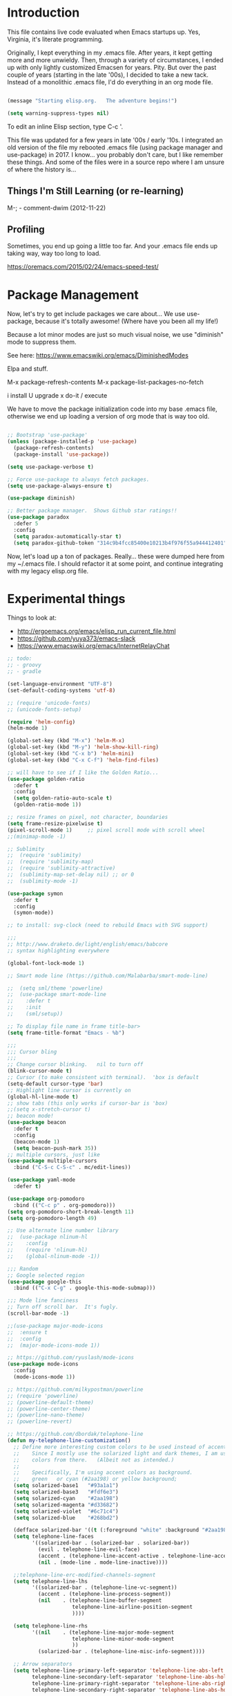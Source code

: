 * Introduction

This file contains live code evaluated when Emacs startups up.  Yes,
Virginia, it's literate programming.

Originally, I kept everything in my .emacs file.  After years, it kept
getting more and more unwieldy.  Then, through a variety of
circumstances, I ended up with only lightly customized Emacsen for
years.  Pity.  But over the past couple of years (starting in the late
'00s), I decided to take a new tack.  Instead of a monolithic .emacs
file, I'd do everything in an org mode file.

#+BEGIN_SRC emacs-lisp
  
  (message "Starting elisp.org.   The adventure begins!")

  (setq warning-suppress-types nil)
  
#+END_SRC

To edit an inline Elisp section, type C-c '.

This file was updated for a few years in late '00s / early '10s.  I
integrated an old version of the file my rebooted .emacs file (using
package manager and use-package) in 2017.  I know... you probably
don't care, but I like remember these things.  And some of the files
were in a source repo where I am unsure of where the history is...

** Things I'm Still Learning (or re-learning)

M-;   - comment-dwim (2012-11-22)

** Profiling

Sometimes, you end up going a little too far.  And your .emacs file ends up taking way, way too long to load.

https://oremacs.com/2015/02/24/emacs-speed-test/

* Package Management

Now, let's try to get include packages we care about...  We use
use-package, because it's totally awesome!  (Where have you been all
my life!)

Because a lot minor modes are just so much visual noise, we use
"diminish" mode to suppress them.

See here: https://www.emacswiki.org/emacs/DiminishedModes

Elpa and stuff.

M-x package-refresh-contents
M-x package-list-packages-no-fetch

  i   install
  U   upgrade
  x   do-it / execute

We have to move the package initialization code into my base .emacs
file, otherwise we end up loading a version of org mode that is way
too old.

#+BEGIN_SRC emacs-lisp

;; Bootstrap 'use-package'
(unless (package-installed-p 'use-package)
  (package-refresh-contents)
  (package-install 'use-package))

(setq use-package-verbose t)

;; Force use-package to always fetch packages.
(setq use-package-always-ensure t)
  
(use-package diminish)

;; Better package manager.  Shows Github star ratings!!
(use-package paradox
  :defer 5
  :config
  (setq paradox-automatically-star t)
  (setq paradox-github-token "314c9b4fcc85400e10213b4f976f55a944412401"))

#+END_SRC

Now, let's load up a ton of packages.  Really... these were dumped
here from my ~/.emacs file.  I should refactor it at some point, and
continue integrating with my legacy elisp.org file.

* Experimental things
:LOGBOOK:
CLOCK: [2020-02-14 Fri 11:27]
:END:

Things to look at:
- http://ergoemacs.org/emacs/elisp_run_current_file.html
- https://github.com/yuya373/emacs-slack
- https://www.emacswiki.org/emacs/InternetRelayChat


#+BEGIN_SRC emacs-lisp
;; todo:
;; - groovy
;; - gradle

(set-language-environment "UTF-8")
(set-default-coding-systems 'utf-8)

;; (require 'unicode-fonts)
;; (unicode-fonts-setup)

(require 'helm-config)
(helm-mode 1)

(global-set-key (kbd "M-x") 'helm-M-x)
(global-set-key (kbd "M-y") 'helm-show-kill-ring)
(global-set-key (kbd "C-x b") 'helm-mini)
(global-set-key (kbd "C-x C-f") 'helm-find-files)

;; will have to see if I like the Golden Ratio...
(use-package golden-ratio
  :defer t
  :config
  (setq golden-ratio-auto-scale t)
  (golden-ratio-mode 1))

;; resize frames on pixel, not character, boundaries
(setq frame-resize-pixelwise t)
(pixel-scroll-mode 1)     ;; pixel scroll mode with scroll wheel
;;(minimap-mode -1)

;; Sublimity
;;  (require 'sublimity)
;;  (require 'sublimity-map)
;;  (require 'sublimity-attractive)
;;  (sublimity-map-set-delay nil) ;; or 0
;;  (sublimity-mode -1)

(use-package symon
  :defer t
  :config
  (symon-mode))

;; to install: svg-clock (need to rebuild Emacs with SVG support)

;;;
;; http://www.draketo.de/light/english/emacs/babcore
;; syntax highlighting everywhere

(global-font-lock-mode 1)

;; Smart mode line (https://github.com/Malabarba/smart-mode-line)

;;  (setq sml/theme 'powerline)
;;  (use-package smart-mode-line
;;    :defer t
;;    :init
;;    (sml/setup))

;; To display file name in frame title-bar>
(setq frame-title-format "Emacs - %b")

;;;
;;; Cursor bling
;;;
;; Change cursor blinking.   nil to turn off
(blink-cursor-mode t)
;; Cursor (to make consistent with terminal).  'box is default
(setq-default cursor-type 'bar)
;; Highlight line cursor is currently on
(global-hl-line-mode t)
;; show tabs (this only works if cursor-bar is 'box)
;;(setq x-stretch-cursor t)
;; beacon mode!
(use-package beacon
  :defer t
  :config
  (beacon-mode 1)
  (setq beacon-push-mark 35))
;; multiple cursors, just like 
(use-package multiple-cursors
  :bind ("C-S-c C-S-c" . mc/edit-lines))

(use-package yaml-mode
  :defer t)

(use-package org-pomodoro
  :bind (("C-c p" . org-pomodoro)))
(setq org-pomodoro-short-break-length 11)
(setq org-pomodoro-length 49)

;; Use alternate line number library
;;  (use-package nlinum-hl
;;    :config
;;    (require 'nlinum-hl)
;;    (global-nlinum-mode -1))

;;; Random
;; Google selected region
(use-package google-this
  :bind (("C-x C-g" . google-this-mode-submap)))

;;; Mode line fanciness
;; Turn off scroll bar.  It's fugly.
(scroll-bar-mode -1)

;;(use-package major-mode-icons
;;  :ensure t
;;  :config
;;  (major-mode-icons-mode 1))

;; https://github.com/ryuslash/mode-icons
(use-package mode-icons
  :config
  (mode-icons-mode 1))

;; https://github.com/milkypostman/powerline
;; (require 'powerline)
;; (powerline-default-theme)
;; (powerline-center-theme)
;; (powerline-nano-theme)
;; (powerline-revert)

;; https://github.com/dbordak/telephone-line
(defun my-telephone-line-customization()
  ;; Define more interesting custom colors to be used instead of accent colors.
  ;;    Since I mostly use the solarized light and dark themes, I am using some
  ;;    colors from there.   (Albeit not as intended.)
  ;;
  ;;    Specifically, I'm using accent colors as background.
  ;;    green   or cyan (#2aa198) or yellow background;
  (setq solarized-base1   "#93a1a1")
  (setq solarized-base3   "#fdf6e3")
  (setq solarized-cyan    "#2aa198")
  (setq solarized-magenta "#d33682")
  (setq solarized-violet  "#6c71c4")
  (setq solarized-blue    "#268bd2")

  (defface solarized-bar '((t (:foreground "white" :background "#2aa198"))) "")
  (setq telephone-line-faces
        '((solarized-bar . (solarized-bar . solarized-bar))
          (evil . telephone-line-evil-face)
          (accent . (telephone-line-accent-active . telephone-line-accent-inactive))
          (nil . (mode-line . mode-line-inactive))))
  
  ;;telephone-line-erc-modified-channels-segment 
  (setq telephone-line-lhs
        '((solarized-bar . (telephone-line-vc-segment))
          (accent . (telephone-line-process-segment))
          (nil    . (telephone-line-buffer-segment
                     telephone-line-airline-position-segment
                     ))))

  (setq telephone-line-rhs
        '((nil    . (telephone-line-major-mode-segment
                     telephone-line-minor-mode-segment
                     ))
          (solarized-bar . (telephone-line-misc-info-segment))))
  
  ;; Arrow separators
  (setq telephone-line-primary-left-separator 'telephone-line-abs-left
        telephone-line-secondary-left-separator 'telephone-line-abs-hollow-left
        telephone-line-primary-right-separator 'telephone-line-abs-right
        telephone-line-secondary-right-separator 'telephone-line-abs-hollow-right)
  
  ;; S-curve separators
  ;;(setq telephone-line-primary-left-separator 'telephone-line-cubed-left
  ;;      telephone-line-secondary-left-separator 'telephone-line-cubed-hollow-left
  ;;      telephone-line-primary-right-separator 'telephone-line-cubed-right
  ;;      telephone-line-secondary-right-separator 'telephone-line-cubed-hollow-right)
  
  (setq telephone-line-height 24
        telephone-line-evil-use-short-tag t)
  
  ;;(telephone-line-mode -1)
  (telephone-line-mode 1))

(use-package telephone-line
  :config
  (my-telephone-line-customization))

;; https://github.com/purcell/exec-path-from-shell
(when (memq window-system '(mac ns x))
  (use-package exec-path-from-shell
    :defer t
    :config
    (exec-path-from-shell-initialize)))


;; Variable font pitch for org mode
(defun set-buffer-variable-pitch ()
  (interactive)
  (variable-pitch-mode t)
  (setq line-spacing 3)
  (set-face-attribute 'org-table nil :inherit 'fixed-pitch)
  (set-face-attribute 'org-code nil :inherit 'fixed-pitch)
  (set-face-attribute 'org-block nil :inherit 'fixed-pitch)
                                        ;(set-face-attribute 'org-block-background nil :inherit 'fixed-pitch)
  )

;;        (add-hook 'org-mode-hook 'set-buffer-variable-pitch)
;;        (add-hook 'eww-mode-hook 'set-buffer-variable-pitch)
;;        (add-hook 'markdown-mode-hook 'set-buffer-variable-pitch)
;;        (add-hook 'Info-mode-hook 'set-buffer-variable-pitch)
;;        (add-hook 'direct-mode-hook 'set-buffer-fixed-pitch)
;;      (remove-hook 'dired-mode-hook 'set-buffer-fixed-patch)

#+END_SRC

https://github.com/JAremko/docker-emacs


* System settings

#+BEGIN_SRC emacs-lisp
  
  (message "System settings")
  
#+END_SRC

** Misc Settings

Set the "exec-path", which is used when starting up external applications.

#+BEGIN_SRC emacs-lisp
  (add-to-list 'exec-path "/opt/local/bin")
  (add-to-list 'exec-path "/usr/local/bin")
    
  ;;(if (fboundp 'normal-top-level-add-subdirs-to-load-path)
  ;;    (let* ((my-bin-dir "/opt")
  ;;           (default-directory my-lisp-dir))
  ;;      (setq load-path (cons my-lisp-dir load-path))
  ;;      (normal-top-level-add-subdirs-to-load-path)))
  
  ;;
  ;; if buffer hasn't changed, and file on disk changed, revert it...
  ;;   (there are occasions where I have wanted to keep what's in buffer
  ;;   but in practice, the files are in version control...
  ;;
  (setq global-auto-revert-mode t)
  (setq auto-revert-verbose nil)
      
#+END_SRC

** Emacs Server

#+BEGIN_SRC emacs-lisp

(server-start 1)                                          ;; Emacs server (so I can use emacsclient)

#+END_SRC

** Other

#+BEGIN_SRC emacs-lisp

  (put 'set-goal-column 'disabled nil)
  (put 'narrow-to-region 'disabled nil)

  ;;
  ;; i hate the default beep, especially on hermes
  ;;
  ;;; (setq visible-bell t)

  ;;;
  ;;; Misc modes
  ;;;
  ;; (iswitchb-mode 1)                ;; iswitch buffers  ; disable for now...
  ;;(setq iswitchb-buffer-ignore '("^ " "\\*Buffer" "\\*Minibuf-" "\\*Completions"))
  ;;temp;;(show-paren-mode 1)              ;; show matching parens

#+END_SRC

** Editing tweaks

#+BEGIN_SRC emacs-lisp

  ;; Be able to edit forms from Chrome
  (use-package edit-server
    :defer t
    :config
    (edit-server-start))

#+END_SRC

** Completing tweaks

#+BEGIN_SRC emacs-lisp

  ;; COMPlete ANYthing
  (use-package company
    :defer t
    :diminish company-mode
    :config
    (add-hook 'after-init-hook 'global-company-mode))

;;  (add-hook 'after-init-hook 'global-company-mode)

#+END_SRC

** Backups

#+BEGIN_SRC emacs-lisp

  ;; see http://www.emacswiki.org/emacs/ForceBackups

  (setq delete-old-versions t)                      ;; Just silently delete old versions
  (setq vc-make-backup-files t)                     ;; Backup version controlled files

  (setq version-control t                           ;; Use version numbers for backups
        kept-new-versions 10                        ;; Number of newest versions to keep
        kept-old-versions 2                         ;; Number of oldest versions to keep
        delete-old-versions t                       ;; Ask to delete excess backup versions?
        backup-by-copying-when-linked t)            ;; Copy linked files, don't rename.

  ;; Default and per-save backups go here:
  (setq backup-directory-alist '(("" . "~/.emacs.d/backup/per-save")))

  ;; ;(defun force-backup-of-buffer ()
  ;; ;  (let ((buffer-backed-up nil))
  ;; ;    (backup-buffer)))
  ;; 
  ;; ;The above function force-backup-of-buffer doesn’t preserve file permissions. As an alternative, how about simply:
  ;; 
  ;;   (defun force-backup-of-buffer ()
  ;;     (setq buffer-backed-up nil))
  ;; 
  ;; (add-hook 'before-save-hook  'force-backup-of-buffer)

#+END_SRC

** Spell checking

#+BEGIN_SRC emacs-lisp

;; switch to aspell, since we don't have ispell...

(setq ispell-program-name "aspell")
(setq ispell-list-command "list")

;; spell checking (or turning off)
(dolist (hook '(org-mode-hook))
  (add-hook hook (lambda () (flyspell-mode 1))))

;;(dolist (hook '(org-mode-hook))
;;  (add-hook hook (lambda () (flyspell-mode -1))))

#+END_SRC

** Winner Mode

http://www.emacswiki.org/emacs/WinnerMode

C-c left and C-c right to return to previous window layouts.

#+BEGIN_SRC emacs-lisp

(use-package winner
  :defer t)

#+END_SRC

** Undo tree

Visual, more intuitive undo / redo without losing Emacs' branching
undo behavior...

#+BEGIN_SRC emacs-lisp
    
;; Visual Undo and change key bindings.  (C-z == minimize window by default!?  Rather make it undo!)
  (use-package undo-tree
    :defer t
    :diminish undo-tree-mode
    :config
    (global-undo-tree-mode 1)
    (defalias 'redo 'undo-tree-redo)
    :bind
    (("C-z" . undo)
     ("C-S-Z" . redo)))
    
#+END_SRC

** Appearance: colors, themes, UI

#+BEGIN_SRC emacs-lisp

;;
;; Tweak the UI
;;
;; atom-one-dark
;; dracula
(use-package atom-one-dark-theme
  :init
  (load-theme 'atom-one-dark t))

;;(use-package kaolin-themes
;;  :init
;;  (load-theme 'kaolin-ocean t))
;;(setq kaolin-themes-underline-wave t)
;; (setq kaolin-themes-hl-line-colored t)

;;(use-package material-theme
;;    :init
;;    (load-theme 'material t))

;;(use-package oceanic-theme
;;    :init
;;    (load-theme 'oceanic t))

  ;; check OS type, and make platform-specific changes appropriately
  (cond
   ((string-equal system-type "windows-nt") ; Microsoft Windows
    (progn
      (when (member "DejaVu Sans Mono" (font-family-list))
        (add-to-list 'initial-frame-alist '(font . "DejaVu Sans Mono-10"))
        (add-to-list 'default-frame-alist '(font . "DejaVu Sans Mono-10")))
      (custom-set-variables '(tramp-default-method "plink" nil (tramp)))
      (message "Microsoft Windows")))
   ((string-equal system-type "darwin") ; Mac OS X
    (progn
      (setq default-frame-alist 
            '((ns-transparent-titlebar . t) 
              (ns-appearance . 'nil)))

      ;; Fira Core seems pretty solid
      ;; I will probably switch to Operator Mono at some point since all the cool kids
      ;; use it...
      ;; (set-face-attribute 'default nil :family "Fira Code")   
      ;; (set-face-attribute 'default nil :family "FuraCode Nerd Font Mono Light")
      ;; (set-face-attribute 'default nil :family "Fira Sans")
      ;; (set-face-attribute 'default nil :family "Verdana")   ;; test fonts...
      ;; (set-face-attribute 'default nil :family "Menlo")
      ;; (set-face-attribute 'default nil :family "Andale Mono")
      ;; (set-face-attribute 'default nil :family "American Typewriter")

      ;; (set-face-attribute 'default nil :height 200)
      (set-face-attribute 'default nil :height 165)
      ;;
      ;; to support ligatures!  (something I snagged from Emacs Wiki or something...)
      ;;   I had to comment out some ligatures because they brick Emacs.  <sigh>
      ;;
      (let ((alist '((33 . ".\\(?:\\(?:==\\|!!\\)\\|[!=]\\)")
                     (35 . ".\\(?:###\\|##\\|_(\\|[#(?[_{]\\)")
                     (36 . ".\\(?:>\\)")
                     (37 . ".\\(?:\\(?:%%\\)\\|%\\)")
                     (38 . ".\\(?:\\(?:&&\\)\\|&\\)")
                     ;; (42 . ".\\(?:\\(?:\\*\\*/\\)\\|\\(?:\\*[*/]\\)\\|[*/>]\\)")
                     (43 . ".\\(?:\\(?:\\+\\+\\)\\|[+>]\\)")
                     ;; (45 . ".\\(?:\\(?:-[>-]\\|<<\\|>>\\)\\|[<>}~-]\\)")
                     ;; (46 . ".\\(?:\\(?:\\.[.<]\\)\\|[.=-]\\)") ;; This might be causing Emacs to lock up
                     ;; (47 . ".\\(?:\\(?:\\*\\*\\|//\\|==\\)\\|[*/=>]\\)")
                     (48 . ".\\(?:x[a-zA-Z]\\)")
                     (58 . ".\\(?:::\\|[:=]\\)")
                     (59 . ".\\(?:;;\\|;\\)")
                     (60 . ".\\(?:\\(?:!--\\)\\|\\(?:~~\\|->\\|\\$>\\|\\*>\\|\\+>\\|--\\|<[<=-]\\|=[<=>]\\||>\\)\\|[*$+~/<=>|-]\\)")
                     (61 . ".\\(?:\\(?:/=\\|:=\\|<<\\|=[=>]\\|>>\\)\\|[<=>~]\\)")
                     (62 . ".\\(?:\\(?:=>\\|>[=>-]\\)\\|[=>-]\\)")
                     (63 . ".\\(?:\\(\\?\\?\\)\\|[:=?]\\)")
                     (91 . ".\\(?:]\\)")
                     (92 . ".\\(?:\\(?:\\\\\\\\\\)\\|\\\\\\)")
                     (94 . ".\\(?:=\\)")
                     (119 . ".\\(?:ww\\)")
                     (123 . ".\\(?:-\\)")
                     (124 . ".\\(?:\\(?:|[=|]\\)\\|[=>|]\\)")
                     (126 . ".\\(?:~>\\|~~\\|[>=@~-]\\)")
                     )
                   ))
        (dolist (char-regexp alist)
          (set-char-table-range composition-function-table (car char-regexp)
                                `([,(cdr char-regexp) 0 font-shape-gstring]))))

        ;; set custom keysequences
        (setq mac-option-modifier 'alt)
        (setq mac-command-modifier 'meta)
        (global-set-key [kp-delete] 'delete-char) ;; sets fn-delete to be right-delete
        ;; (setq mac-option-key-is-meta t)
        ;; (setq mac-right-option-modifier nil)

      (message "Mac OS X")))
   ((string-equal system-type "gnu/linux") ; linux
    (progn
      (setq mouse-autoselect-window t
            focus-follows-mouse t)
      ;;(use-package exwm :ensure t
      ;;  :config 
      ;;  (use-package exwm-config
      ;;    :config (exwm-config-default)))
      (require 'exwm)
      (require 'exwm-config)
      (exwm-config-default)

      (require 'exwm-systemtray)
      (exwm-systemtray-enable)

      ;; (setq exwm-workspace-minibuffer-position 'bottom)
      ;; things to add:
      ;; - tiling
      ;; - char mode tweakage
      (setq exwm-input-global-keys
            `(([?\s-r] . exwm-reset)
              ([?\s-w] . exwm-workspace-switch)
              ,@(mapcar (lambda (i)
                          `(,(kbd (format "s-%d" i)) .
                            (lambda ()
                              (interactive)
                              (exwm-workspace-switch-create ,i))))
                        (number-sequence 0 9))))

      (message "Linux"))))

;; Setting transparency; (active . inactive)
(set-frame-parameter (selected-frame) 'alpha '(98 . 50))  ;; barely transparent when active
;;(set-frame-parameter (selected-frame) 'alpha '(70 . 50))  ;; very transparent when active
(add-to-list 'default-frame-alist '(alpha . (98 . 50)))

(tool-bar-mode -1)
  (menu-bar-mode -1)
  (fringe-mode nil)    ;; indent of text on left and right...

#+END_SRC

* Text handling

First, we tweak a number of Emacs defaults to our liking.  Then, we specify, and configure, various text-specific modes.

#+BEGIN_SRC emacs-lisp
  
  (message "Text handling")
  
  (autoload 'longlines-mode "longlines.el" "Minor mode for editing long lines." t)
  
  (text-scale-increase 1)                                   ;; text-scale-normal-size to restore
;; XXX FIX!!!
;;(global-linum-mode -1)
(global-display-line-numbers-mode 1)
                                    ;; show line numbers along side
  (setq-default indent-tabs-mode nil)                       ;; Don't EVAR use tabs!
  (setq-default tab-always=indent 'complete)

  (put 'upcase-region 'disabled nil)                        ;; I prefer being able to upcase region
  (put 'downcase-region 'disabled nil)                      ;;  and lowercase region..

#+END_SRC

** Auto indent

Decided to try auto-indent mode
([[http://www.emacswiki.org/emacs/AutoIndentMode]])

yes: Return automatically indents the code appropriately (if enabled)
Pasting/Yanking indents the appropriately
yes: Killing line will take off unneeded spaces (if enabled)
maybe: On visit file, indent appropriately, but DONT SAVE. (Pretend like nothing happened, if enabled)
maybe: On save, optionally unttabify, remove trailing white-spaces, and definitely indent the file (if enabled).
TextMate behavior of keys if desired (see below)
maybe: Deleting the end of a line will shrink the whitespace to just one (if desired and enabled)
maybe: Automatically indent balanced parenthetical expression, or sexp, if desired auto-indent-current-pairs or auto-indent-next-pair is set to be true (disabled by default). This is not immediate but occurs after a bit to allow better responsiveness in emacs.
Attempts to set the indentation level (number of spaces for an indent) for a major-mode.

#+BEGIN_SRC emacs-lisp

  ;; M-Return goes to end of line, inserts semicolon, and inserts return
  (setq auto-indent-key-for-end-of-line-insert-char-then-newline "<M-return>")

  ;; (setq auto-indent-on-visit-file t) ;; If you want auto-indent on for files
  ;; auto-indent-untabify-on-visit-file
  ;; auto-indent-kill-remove-extra-spaces

  (use-package auto-indent-mode
      :defer t
      :init
      ;; (setq auto-indent-on-visit-file t)
      (auto-indent-global-mode))

#+END_SRC

** Hideshow    :disabled:

For text folding.  We also add on fold-dwim so we have consistent interface...

#+BEGIN_SRC emacs-lisp

(use-package yafolding :defer t)
;;  (require 'hideshow)
;;  (eval-after-load "hideshow"
;;    '(progn
;;       (add-hook 'java-mode-hook 'hs-minor-mode)
;;       (add-hook 'perl-mode-hook 'hs-minor-mode)
;;       (add-hook 'emacs-lisp-mode-hook 'hs-minor-mode)
;;       (add-hook 'emacs-lisp-mode-hook
;;                 (lambda ()
;;                   (local-set-key (kbd "RET") 'electrify-return-if-match)))
;;    
;;       (setq hs-isearch-open 't)                            ;; isearch in folded code & comments
;;    
;;       (defadvice goto-line (after expand-after-goto-line
;;                                   activate compile)
;;         "hideshow-expand affected block when using goto-line in a collapsed buffer"
;;         (save-excursion
;;           (hs-show-block)))))
;;
;;  (require 'fold-dwim)
  
#+END_SRC

** Org mode (woo-hoo)   :review:

#+BEGIN_SRC emacs-lisp

;;  (define-obsolete-function-alias 'org-define-error 'define-error)

  (setq org-reveal-root "https://cdnjs.cloudflare.com/ajax/libs/reveal.js/3.6.0/")
  (setq org-reveal-title-slide "<section id=\"sec-title-slide\"><h1 class=\"title\">%t</h1><h2 class=\"author\">%a</h2></section>")
  ;; <h2 class=\"email\">%e</h2>
  (use-package ox-reveal)

  (use-package org-attach-screenshot
     :bind (("\C-cs" . org-attach-screenshot))
     :config
     (setq org-attach-screenshot-command-line "myscreencapture %f"))
    
  (setq org-image-actual-width nil)

  (setq org-export-with-LaTeX-fragments t)   ;; just in case...
        
  (define-key global-map "\C-cl" 'org-store-link) ;; deprecate?
  (define-key global-map "\C-ca" 'org-agenda)
            
  ;; http://doc.norang.ca/org-mode.html#sec-3_1
  ;; http://members.optusnet.com.au/~charles57/GTD/gtd_workflow.html

;;  (setq org-todo-keywords '((sequence "☛ TODO(t)" "|" "<img draggable="false" class="emoji" alt="✔" src="https://s0.wp.com/wp-content/mu-plugins/wpcom-smileys/twemoji/2/svg/2714.svg"> DONE(d)")
;;      (sequence "⚑ WAITING(w)" "|")
;;      (sequence "|" "✘ CANCELED(c)")))

  (setq org-todo-keywords (quote ((sequence "TODO(t)" "NEXT(n)" "|" "DONE(d@/!)")
                                    (sequence "WAITING(w@/!)" "SOMEDAY(s!)" "|" "CANCELLED(c@/!)" "PHONE"))))
    
  (setq org-use-fast-todo-selection t)
  (setq org-treat-S-cursor-todo-selection-as-state-change nil)
    
  ;; remember mode?
    
  ;;spb;;  (setq org-directory "~/Notes/org")
  ;;spb;;  ;;(setq org-default-notes-file (concat org-directory "/todo.org"))
  ;;spb;;  ;;(define-key global-map "\C-cr" 'org-remember)
  ;;spb;;  ;; (global-set-key "\C-ca" 'org-agenda)
  ;;spb;;  (setq org-completion-use-ido t)
  ;;spb;;  (global-set-key "\C-cb" 'org-iswitchb)
      
    ;; need to hook this to run later...
  ;;spb;;  (eval-after-load "org-latex"
  ;;spb;;    '(progn
  ;;spb;;       (add-to-list 'org-export-latex-classes
  ;;spb;;                    '("koma-article"
  ;;spb;;                      "\\documentclass{scrartcl}"
  ;;spb;;                      ("\\section{%s}" . "\\section*{%s}")
  ;;spb;;                      ("\\subsection{%s}" . "\\subsection*{%s}")
  ;;spb;;                      ("\\subsubsection{%s}" . "\\subsubsection*{%s}")
  ;;spb;;                      ("\\paragraph{%s}" . "\\paragraph*{%s}")
;;spb;;                      ("\\subparagraph{%s}" . "\\subparagraph*{%s}")))
  ;;spb;;       ;; more stuff here...
  ;;spb;;       ))
     
  ;;spb;;  (setq  org-quote-string "QUOTEQUOTE") ;; turn off quoting feature
      
    (setq org-export-email-info t)
      
  ;;spb;;  (setq org-agenda-files (quote (
  ;;spb;;                                 )))
        
    (setq org-agenda-sort-strategy
          '((agenda habit-down time-up category-up priority-down)
            (todo priority-down category-keep)
            (tags priority-down category-keep)
            (search category-keep)))
      
    (setq org-src-window-setup 'current-window)
    (setq org-clock-persist t)                ;; persist clocks
    (org-clock-persistence-insinuate)
    (setq org-clock-into-drawer t)            ;; save clocking info into drawer
    
    (setq org-log-done 'note)
      
    (setq org-agenda-include-diary t)
    
    (run-at-time "00:59" 3600 'org-save-all-org-buffers)
      
    ;; export
    (setq org-export-html-inline-images t)
            
    (setq org-startup-with-inline-images t)

    (setq org-agenda-log-mode-items (quote (clock)))
          
  ;;spb;;  (org-babel-do-load-languages
  ;;spb;;   'org-babel-load-languages
  ;;spb;;   '((emacs-lisp . t)
  ;;spb;;     (sh . t)
  ;;spb;;     (dot . t)
  ;;spb;;     (ditaa . t)))
    
  ;;spb;;    (require 'ob-ditaa)
  ;;spb;;    (require 'ob-sh)
    
    ;;
    ;; org indent mode (testing)
    ;;   (http://www.gnu.org/software/emacs/manual/html_node/org/Clean-view.html)
    ;;
    (setq org-startup-indented t)

  (use-package org-bullets
     :config
     (add-hook 'org-mode-hook (lambda () (org-bullets-mode 1))))

  ;; turn off ligatures for org mode buffers
;;  (add-hook 'org-mode-hook (lambda () (setq auto-composition-mode nil)))
        
#+END_SRC

#+RESULTS:
: t

** ACK mode

Better search.
A few different versions.  http://www.rooijan.za.net/?q=ack_el is one.
http://nschum.de/src/emacs/full-ack/ is one I'm using for now...
Although... no workie...  (Both no workie... <sigh>)

#+BEGIN_SRC emacs-lisp

(use-package ack :defer t)

#+END_SRC

* Development

#+BEGIN_SRC emacs-lisp
  
  (message "Development")

;;(defun my-make-CR-do-indent ()
;;  (define-key c-mode-base-map "\C-m" 'c-context-line-break))
;;(add-hook 'c-initialization-hook 'my-make-CR-do-indent)
  
#+END_SRC

** Source control: Git and Gitlab

#+BEGIN_SRC emacs-lisp

  ;; https://github.com/nlamirault/emacs-gitlab
  (use-package gitlab
     :defer t)

  (use-package git-commit
     :defer t)

  (use-package magit
     :bind (("C-x g" . magit-status)))

#+END_SRC

** Flycheck

#+BEGIN_SRC emacs-lisp

  ;;
  ;; Flycheck - lightweight syntax checking.  For other languages:
  ;;
  ;;    pip install pylint
  ;;    npm install eslint -g
  ;;    install jsonlint
  ;;
  (use-package flycheck
    :defer t
    :diminish flycheck-mode
    :config
    (global-flycheck-mode))

  ;; flycheck-clojure

#+END_SRC

** Clojure  :review:

Useful key bindings:

    C-c C-k compile the current file
    M-. to jump to a definition
    C-c M-p to change the namespace of the repl session.

    C-x e to eval sexp
    

    Midje mode (from https://github.com/marick/Midje/wiki/Midje-mode):

    C-c , Within a fact, this sends the fact to the REPL and inserts
    the results just above the fact. Within a defn, this compiles the
    defn and then rechecks the last-checked fact.

    C-c h, C-c s
    The first form "hides" all facts by condensing them down to a
    single line. The second expands them all.


    C-c f
    This "focuses" your attention on a single fact by hiding all other facts.
    
Clojure!

    
    
#+BEGIN_SRC emacs-lisp
  ;;
  ;; Clojure!
  ;;
  (use-package clojure-mode
    :defer t)

  ;; (require-package 'cljsbuild-mode)
  ;; (require-package 'elein)

  (use-package cider
     :defer t)

  (use-package parinfer
     :defer t
     :config
     (add-hook 'clojure-mode-hook 'parinfer-mode))

  ;;(setq clojure-enable-paredit t)
    
  ;;(add-to-list 'auto-mode-alist '("\\.clj$" . clojure-mode))  ;; redundant!
    
  ;;(setq tab-always-indent 'complete) ;; move this somewhere else?
  
  ;;(add-hook 'clojure-mode (lambda () (paredit-mode +1)))
  
  ;;;;(define-key clojure-mode-map (kbd "C-c v") 'slime-eval-buffer)
  ;;;;(define-key clojure-mode-map (kbd "C-c C-v") 'slime-eval-buffer)
  ;;(define-key clojure-mode-map (kbd "C-c r") 'nrepl-jack-in)
  
  ;;(require 'rainbow-delimiters)
  
  ;;(add-hook 'clojure-mode-hook 'rainbow-delimiters-mode)
  
  ;;;;(add-hook 'nrepl-interaction-mode 'paredit-mode)

  ;;;;(require 'ac-nrepl)
  ;;;;(add-hook 'nrepl-mode-hook 'ac-nrepl-setup)
  ;;;;(add-hook 'nrepl-interaction-mode-hook 'ac-nrepl-setup)
  ;;;;(eval-after-load "auto-complete"
  ;;  '(add-to-list 'ac-modes 'nrepl-mode))

  ;;(require 'midje-mode)
  ;;(add-hook 'clojure-mode-hook 'midje-mode)

  ;;;; from http://eschulte.me/emacs24-starter-kit/starter-kit-lisp.html
  ;;;; (defun slime-jump-to-trace (&optional on)
  ;;;;   "Jump to the file/line that the current stack trace line references.
  ;;;; Only works with files in your project root's src/, not in dependencies."
  ;;;;   (interactive)
  ;;;;   (save-excursion
  ;;;;     (beginning-of-line)
  ;;;;     (search-forward-regexp "[0-9]: \\([^$(]+\\).*?\\([0-9]*\\))")
  ;;;;     (let ((line (string-to-number (match-string 2)))
  ;;;;           (ns-path (split-string (match-string 1) "\\."))
  ;;;;           (project-root (locate-dominating-file default-directory "src/")))
  ;;;;       (find-file (format "%s/src/%s.clj" project-root
  ;;;;                          (mapconcat 'identity ns-path "/")))
  ;;;;       (goto-line line))))
  ;;;; 
  ;;;; (eval-after-load 'slime
  ;;;;   '(progn
  ;;;;      (defalias 'sldb-toggle-details 'slime-jump-to-trace)
  ;;;;      (defun sldb-prune-initial-frames (frames)
  ;;;;        "Show all stack trace lines by default."
  ;;;;        frames)))
  
  ;;;; heh...
  ;;;;(eval-after-load 'clojure-mode
  ;;;;  '(font-lock-add-keywords
  ;;;;    'clojure-mode `(("(\\(fn\\>\\)"
  ;;;;                     (0 (progn (compose-region (match-beginning 1)
  ;;;;                                               (match-end 1) "ƒ") ;;  λ
  ;;;;                               nil))))))
  
  
#+END_SRC

** Java  :disabled:

#+BEGIN_SRC
  (defun my-java-mode-hook()
    "Hook for running Java files"
    (message "Loading my-java-hook...")
    (c-toggle-auto-newline +1)                        ;; caused auto-newline
    (setq tab-width 4)                                ;; this is terrible, horrible, and default for people using Eclipse <sigh>
    (setq fill-column 100)                            ;; crank this up just to give people fits! :)
    (hs-hide-level 2)                                 ;; by default, hide everything inside a class?
    (flyspell-prog-mode)                              ;; spell check comments...
    (local-set-key (kbd "RET") 'newline-and-indent)   ;; newline and indent
    ;(local-set-key [(control return)] 'semantic-ia-complete-symbol)  ;; intillisense-type thing ; may want to make more aggressive?
                                                       ;;  maybe change it to be like dabbrev ; or fallback on dabbrev?
    ;(local-set-key "." 'semantic-complete-self-insert) ;; when we type a ".", do intellisense
    ;; don't indent braces
    (c-set-offset 'substatement-open 0))
  
  ;; c-hanging-braces-alist
  ;; (substatement-open . (after))     to do hanging braces, e.g.   if (blah) {<newline>
  ;;  For example, the default value of c-hanging-braces-alist is:
  ;;
  ;;          ((brace-list-open)
  ;;           (brace-entry-open)
  ;;           (statement-cont)
  ;;           (substatement-open after)
  ;;           (block-close . c-snug-do-while)
  ;;           (extern-lang-open after)
  ;;           (namespace-open after)
  ;;           (module-open after)
  ;;           (composition-open after)
  ;;           (inexpr-class-open after)
  ;;           (inexpr-class-close before))
  
  (add-hook 'java-mode-hook     'my-java-mode-hook)
  
  ;; try flymake...
  
  ;;(require 'flymake)
  ;;(add-hook 'java-mode-hook 'flymake-mode-on)
  
#+END_SRC

** Javascript

Better Javascript mode.

#+BEGIN_SRC emacs-lisp
  
  ;;
  ;; Javascript!
  ;;
  (use-package js2-mode
    :defer t
    :config
    (setq js-indent-level 2)
    (add-to-list 'auto-mode-alist '("\\.js\\'" . js2-mode)))

  ;;   (add-to-list 'auto-mode-alist '("\\.jsx?\\'" . js2-jsx-mode))
  ;;   (add-to-list 'interpreter-mode-alist '("node" . js2-jsx-mode))


#+END_SRC

** OCaml

#+BEGIN_SRC emacs-lisp

;;(if (require 'quelpa nil t)
;;      (quelpa-self-upgrade)
;;    (with-temp-buffer
;;      (url-insert-file-contents "https://raw.github.com/quelpa/quelpa/master/bootstrap.el")
;;      (eval-buffer)))

;; (quelpa '(reason-mode :repo "reasonml-editor/reason-mode" :fetcher github :stable t))

  (let ((opam-share (ignore-errors (car (process-lines "opam" "config" "var" "share")))))
    (when (and opam-share (file-directory-p opam-share))
           ;; Register Merlin
      (add-to-list 'load-path (expand-file-name "emacs/site-lisp" opam-share))
      (autoload 'merlin-mode "merlin" nil t nil)
      ;; Automatically start it in OCaml buffers
      (add-hook 'tuareg-mode-hook 'merlin-mode t)
      (add-hook 'caml-mode-hook 'merlin-mode t)
      ;; Use opam switch to lookup ocamlmerlin binary
      (setq merlin-command 'opam)))

  ;;----------------------------------------------------------------------------
  ;; Reason setup
  ;;----------------------------------------------------------------------------

  ;;  (defun shell-cmd (cmd)
  ;;    "Returns the stdout output of a shell command or nil if the command returned
  ;;     an error"
  ;;    (car (ignore-errors (apply 'process-lines (split-string cmd)))))
  ;;
  ;;  (let* ((refmt-bin (or (shell-cmd "refmt ----where")
  ;;                        (shell-cmd "which refmt")))
  ;;         (merlin-bin (or (shell-cmd "ocamlmerlin ----where")
  ;;                         (shell-cmd "which ocamlmerlin")))
  ;;         (merlin-base-dir (when merlin-bin
  ;;                            (replace-regexp-in-string "bin/ocamlmerlin$" "" merlin-bin))))
  ;;    ;; Add npm merlin.el to the emacs load path and tell emacs where to find ocamlmerlin
  ;;    (when merlin-bin
  ;;      (add-to-list 'load-path (concat merlin-base-dir "share/emacs/site-lisp/"))
  ;;      (setq merlin-command merlin-bin))
  ;;  
  ;;    (when refmt-bin
  ;;      (setq refmt-command refmt-bin)))
  ;;
  ;;  (require 'reason-mode)
  ;;  (require 'merlin)
  ;;  (add-hook 'reason-mode-hook (lambda ()
  ;;                                (add-hook 'before-save-hook 'refmt-before-save)
  ;;                                (merlin-mode)))
  ;;
  ;;  (setq merlin-ac-setup t)


#+END_SRC

** Scala

Nothing right now...

#+BEGIN_SRC emacs-lisp
#+END_SRC

** Shell mode  :disabled:

#+BEGIN_SRC

(autoload 'ansi-color-for-comint-mode-on "ansi-color" nil t)
(add-hook 'shell-mode-hook 'ansi-color-for-comint-mode-on)

;; probably only Linux : http://www.emacswiki.org/emacs/ShellDirtrackByProcfs

;; http://www.emacswiki.org/emacs/ShellDirtrackByPrompt

;; default: ("^emacs \\([a-zA-Z]:.*\\)>" 1)

(setq dirtrack-list '("^erewhon@demeter:\\(.*\\)\\$ " 1 nil))
  
;; xxx: fix!
;(add-hook 'shell-mode-hook
;  #'(lambda ()
;      (dirtrack-mode 1)
;        (add-hook 'comint-preoutput-filter-functions
;        'dirtrack-filter-out-pwd-prompt t t)))

;; http://www.emacswiki.org/emacs/ShellDirtrackByProcfs

(defun track-shell-directory/procfs ()
    (shell-dirtrack-mode 0)
    (add-hook 'comint-preoutput-filter-functions
              (lambda (str)
                (prog1 str
                  (when (string-match comint-prompt-regexp str)
                    (cd (file-symlink-p
                         (format "/proc/%s/cwd" (process-id
                                                 (get-buffer-process
                                                  (current-buffer)))))))))
              nil t))

;; (add-hook 'shell-mode-hook 'track-shell-directory/procfs)


;; http://www.emacswiki.org/emacs/ShellMode

(require 'shell)
(require 'term)
(defun term-switch-to-shell-mode ()
  (interactive)
  (if (equal major-mode 'term-mode)
      (progn
        (shell-mode)
        (set-process-filter  (get-buffer-process (current-buffer)) 'comint-output-filter )
        (local-set-key (kbd "C-j") 'term-switch-to-shell-mode)
        (compilation-shell-minor-mode 1)
        (comint-send-input)
      )
    (progn
        (compilation-shell-minor-mode -1)
        (font-lock-mode -1)
        (set-process-filter  (get-buffer-process (current-buffer)) 'term-emulate-terminal)
        (term-mode)
        (term-char-mode)
        (term-send-raw-string (kbd "C-l"))
        )))

(define-key term-raw-map (kbd "C-j") 'term-switch-to-shell-mode)

;; things to try:
;; http://www.emacswiki.org/emacs/AnsiTermHints
;; http://www.emacswiki.org/emacs/ShellDirtrackByPrompt
;; http://emacs-fu.blogspot.com/2008/12/running-console-programs-inside-emacs.html


#+END_SRC

** eshell  :disabled:

For setup, symlink ~/.eshell to ~/src/my/dotfiles/eshell

Key sequences:

C-c M-b - inserts printed buffer name

Aliases:
p - pushd
, - popd
d - dirs
o - open

todo : http://www.emacswiki.org/emacs/EshellScreen

why doesn't smart complete work?

#+BEGIN_SRC
  ;; http://www.masteringemacs.org/articles/2010/12/13/complete-guide-mastering-eshell/
  
  (require 'eshell)
  (require 'em-smart)
  (setq eshell-where-to-jump 'begin)
  (setq eshell-review-quick-commands nil)
  (setq eshell-smart-space-goes-to-end t)
  (setq eshell-save-history-on-exit t)

#+END_SRC

** Snippets      :disabled:

Inspired by a talk for Clojure Conj.  Not sure if he was using YAS or
not.  Should ask...

Snippet ideas:
- elisp.org BEGIN_SRC / END_SRC block (done)
- project.clj : overview (done)
- clojure : namespace (maybe refactor import into separate snippet?)
  
#+BEGIN_SRC

;; YASnippet

(require 'yasnippet)
(yas-global-mode 1)

;; (yas--initialize)

#+END_SRC

** Code display enhancements

Sometimes, we want to tweak the way code is displayed.  For example,
instead of the string "lambda", we want to see the character lambda.
Especially for languages with closures.

#+BEGIN_SRC emacs-lisp

  (global-prettify-symbols-mode 1)

  (setq prettify-symbols-alist
        '(
          ("lambda" . 955) ; λ
          ("->" . 8594)    ; →
          ("=>" . 8658)    ; ⇒
          ("map" . 8614)))    ; ↦


  (defun my-add-pretty-lambda ()
    "Make some word or string show as pretty Unicode symbols."
    (setq prettify-symbols-alist
          '(
            ("lambda" . 955) ; λ
            ("->" . 8594)    ; →
            ("=>" . 8658)    ; ⇒
            ("map" . 8614))))   ; ↦


  (add-hook 'clojure-mode-hook 'my-add-pretty-lambda)
  (add-hook 'haskell-mode-hook 'my-add-pretty-lambda)
  (add-hook 'shen-mode-hook 'my-add-pretty-lambda)
  (add-hook 'tex-mode-hook 'my-add-pretty-lambda)

#+END_SRC

** Markup code
** Misc Code-related tweaks

#+BEGIN_SRC emacs-lisp

  ;;
  ;; Various packages
  ;;
  (use-package async
     :defer t)

  (use-package markdown-mode
     :defer t)

  (use-package go-mode :defer t)

  ;;
  ;; Other setting adjustments
  ;;
  (electric-pair-mode 1)
  (electric-indent-mode 1)
  (show-paren-mode 1)
  (column-number-mode 1)
  (display-time-mode 1)

#+END_SRC

* Communications, web, networking

#+BEGIN_SRC emacs-lisp
  
  (message "Communications, web, networking")
  
#+END_SRC


** Weblogging   :disabled:

#+BEGIN_SRC

;;http://www.emacswiki.org/emacs/WebloggerMode

;;(add-to-list 'load-path "~/.emacs.d/weblogger")
;;(require 'weblogger)

#+END_SRC

** IRC   :disabled:

#+BEGIN_SRC
  ;; http://www.emacswiki.org/emacs/?action=browse;oldid=EmacsIRCClient;id=ERC
  ;; http://emacs-fu.blogspot.com/2009/06/erc-emacs-irc-client.html
  
  (require 'erc)
  (require 'tls)
  
  (erc-autojoin-mode t)
  (setq erc-autojoin-channels-alist
        '((".*\\.freenode.net" "#hwug" "#wireless" "#clojure" "#flatland" "#immutant" "#lighttable")))
  
  ;; check channels
  (erc-track-mode t)
  (setq erc-track-exclude-types '("JOIN" "NICK" "PART" "QUIT" "MODE"
                                  "324" "329" "332" "333" "353" "477"))
  ;; don't show any of this
  ;;(setq erc-hide-list '("JOIN" "PART" "QUIT" "NICK"))
  
  ;; (setq my-znc-host "gw.steve.net")
  (setq my-znc-host "107.20.210.148")
  
  (defun djcb-erc-start-or-switch ()
    "Connect to ERC, or switch to last active buffer"
    (interactive)
    (if (get-buffer (concat my-znc-host ":8443")) ;; ERC already active?
        
        (erc-track-switch-buffer 1) ;; yes: switch to last active
      ;; removed the prompt ; I just want to start ERC
      (erc-tls :server my-znc-host :port 8443 :nick "erewhon"
               :password "erewhon:foo.bar" :full-name "erewhon")))
  
  ;; (erc-tls :server my-znc-host :port 8443 :nick "erewhon77021" :password "erewhon77021:foo.bar" :full-name "erewhon77021")
  
  ;; 107.20.210.148
  ;;(erc :server "irc.freenode.net" :port 6667 :nick "erewhon" :full-name "erewhon")
  
  ;; connect to freenode (via ZNC)
  (global-set-key "\C-cef" (lambda () (interactive)
                             (erc-tls :server "nifty.aws.steve.net" :port "8443"
                                      :nick "erewhon" :password "erewhon:foo.bar"
                                      :full-name "erewhon")))
  ;; connect to bitlbee (via ZNC)
  (global-set-key "\C-ceb" (lambda () (interactive)
                             (erc-tls :server my-znc-host :port "8443"
                                      :nick "erewhon77021" :password "erewhon77021:foo.bar"
                                      :full-name "erewhon77021")))
  
  ;; color-theme-solarized-dark for IMing
  ;; color-theme-blackboard for working
  
  (setq erc-log-channels-directory "~/Dropbox/ChatLogs/erc/")
  
  (setq erc-save-buffer-on-part nil
        erc-save-queries-on-quit nil
        erc-log-write-after-send t
        erc-log-write-after-insert t)
  
  (require 'erc-services)
  (erc-services-mode 1)
  (setq erc-prompt-for-nickserv-password nil)
  (setq erc-nickserv-passwords
        '((freenode     (("erewhon" . "foo.bar")))))
  (add-hook 'erc-insert-post-hook 'erc-save-buffer-in-logs)
  
  
  ;; http://www.emacswiki.org/emacs/ErcGrowl
  (defvar growlnotify-command (executable-find "growlnotify") "The path to growlnotify")
  
  (defun growl (title message)
    "Shows a message through the growl notification system using
    `growlnotify-command` as the program."
    (flet ((encfn (s) (encode-coding-string s (keyboard-coding-system))) )
      (let* ((process (start-process "growlnotify" nil
                                     growlnotify-command
                                     (encfn title)
                                     "-a" "Emacs"
                                     "-n" "Emacs")))
        (process-send-string process (encfn message))
        (process-send-string process "\n")
        (process-send-eof process)))
    t)
  
  (defun my-erc-hook (match-type nick message)
    "Shows a growl notification, when user's nick was mentioned. If the buffer is currently not visible, makes it sticky."
    (unless (posix-string-match "^\\** *Users on #" message)
      (growl
       (concat "ERC: name mentioned on: " (buffer-name (current-buffer)))
       message
       )))
  
  (add-hook 'erc-text-matched-hook 'my-erc-hook)
  
#+END_SRC

** ssh  :disabled:

This file parses

#+BEGIN_SRC emacs-lisp
  
;;  (require 'keychain-environment)
;;  (keychain-refresh-environment)
  
#+END_SRC
** Tramp  :disabled:

#+BEGIN_SRC
  
(require 'tramp)

;; Put customized variable in emacs-custom.el...

;;(setq tramp-default-method ”scp”)
;;(add-to-list 'tramp-remote-process-environment "JAVA_HOME=/opt/java")
#+END_SRC


* Functions

#+BEGIN_SRC emacs-lisp
  
  (message "Function")
  
#+END_SRC


Various random functions I've written or swiped from elsewhere.

#+BEGIN_SRC emacs-lisp
  ;; deprecated
  ;;  (defun mac-toggle-max-window ()
  ;;    (interactive)
  ;;    (set-frame-parameter nil 'fullscreen (if (frame-parameter nil 'fullscreen)
  ;;                                             nil
  ;;                                           'fullboth))) 

  ;; This no longer applies...
  ;;(defun toggle-theme ()
  ;;  "Toggles theme between an inverted and normal theme"
  ;;  (interactive)
  ;;  (if (eq (car (car color-theme-history)) 'color-theme-midnight)
  ;;      (color-theme-standard)
  ;;    (color-theme-midnight)))

  ;;
  ;; Change the Emacs theme based on the time of day
  ;;
  ;;(setq calendar-location-name "New York, NY")
  ;;(setq calendar-latitude 40.8)
  ;;(setq calendar-longitude -73.9)
  (setq calendar-location-name "Houston, TX")
  (setq calendar-latitude 29.7)
  (setq calendar-longitude -95.3)
  (use-package theme-changer
    :defer t
    :config
    (change-theme 'material-light 'material))
    
  ;; From http://www.emacswiki.org/emacs/ParEdit
  (defvar electrify-return-match
    "[\]}\)\"]"
    "If this regexp matches the text after the cursor, do an \"electric\"
        return.")
    
  (defun electrify-return-if-match (arg)
    "If the text after the cursor matches `electrify-return-match' then
        open and indent an empty line between the cursor and the text.  Move the
        cursor to the new line."
    (interactive "P")
    (let ((case-fold-search nil))
      (if (looking-at electrify-return-match)
          (save-excursion (newline-and-indent)))
      (newline arg)
      (indent-according-to-mode)))

  ;; fires up a new frame and opens your servers in there. You will need
  ;; to modify it to suit your needs.

  ;; from http://www.emacswiki.org/emacs/ErcStartupFiles                                      
  ;; (defun my-irc ()
  ;;   "Start to waste time on IRC with ERC."
  ;;   (interactive)
  ;;   (select-frame (make-frame '((name . "Emacs IRC")
  ;;                               (minibuffer . t))))
  ;;   (call-interactively 'erc-ircnet)
  ;;   (sit-for 1)
  ;;   (call-interactively 'erc-opn)
  ;;   (sit-for 1)
  ;;   (call-interactively 'erc-ifs))

  ;; (defun shell-mode-in-new-frame ()
  ;;     (interactive)
  ;;     (select-frame (make-frame))
  ;;     (color-theme-monokai-terminal)
  ;;     (shell-mode))
#+END_SRC

* Keybindings  :disabled:

#+BEGIN_SRC emacs-lisp
  
  (message "Keybindings")
  
#+END_SRC


Various global keybindings.  (Run after everything is loaded.)

Looking thru existing map, I see some stuff is defined that I didn't realize.

| f1     | help                                 |
| f2     | 2 cols mode ; kinda useless to me... |
| f3     | start macro                          |
| f4     | end or call macro                    |
| f5     | toggle hideshow (me)                 |
| f6, f7 | unused and won't conflict on Mac...  |

"The EmacsManual says that the combination of C-c followed by a plain
letter, and the function keys f5 through f9 are reserved for
users. That means that you can expect that no other mode ever uses
these -- it does not mean that you are limited to these, however. You
can of course rebind any key you want. See, for instance,
Lisp:unbound.el, which finds keys not already in use."

(define-key global-map (kbd "C-x |") 'split-window-horizontally)

#+BEGIN_SRC emacs-lisp
;; (define-key global-map [(alt return)] 'mac-toggle-max-window)
;; (define-key global-map [(alt return)] 'ns-toggle-fullscreen)
(global-set-key [(meta h)] 'ns-do-hide-emacs)
  
;;(global-set-key [f5] 'hs-toggle-hiding)
;; (global-set-key [f5] 'fold-dwim-toggle)
;; (global-set-key (kbd "<M-f5>") 'fold-dwim-hide-all)
;; (global-set-key (kbd "<S-M-f5>") 'fold-dwim-show-all)
    
;; turn off Ctrl-z ; when I run it in OSX, it minimizes the window,
;; which is never what I want...
    
;; (global-set-key "\C-z" nil)
  
;; Many years ago, I used C-\ as a prefix.  It's set to
;;   toggle-input-method in current Emacsen, which I don't use, so I
;;   will appropriate it again...
  
;; C-\ s 'eshell
;; C-\ t 'ansi-term
  
;;XXX temp disabled  (global-set-key "\C-cs" 'eshell)
;;(global-set-key "\C-ci" 'djcb-erc-start-or-switch) ;; see ERC section...
;; (global-set-key "\C-cf" 'ns-toggle-fullscreen) ;; xxx : map to alt-return
;; (global-set-key "\C-ct" 'ansi-term)

;;(global-set-key "\C-cr" 'clojure-jack-in) ;; xxx should be clojure specific...

#+END_SRC

And here are some experimental bindings I haven't turned on yet:

#+BEGIN_SRC
;; (global-set-key "\C-w" 'backward-kill-word)
;; (global-set-key "\C-x\C-k" 'kill-region)
;; (global-set-key "\C-c\C-k" 'kill-region)
#+END_SRC

* Scratch  :disabled:

To be refactored...

#+BEGIN_SRC

;; misc lisp...
;; (require 'fold-dwim)

;;
;; Org mode and remember...
;; 

(add-to-list 'load-path "~/.emacs.d/remember-2.0")
(require 'remember)
(setq remember-annotation-functions '(org-remember-annotation))
(setq remember-handler-functions '(org-remember-handler))
(add-hook 'remember-mode-hook 'org-remember-apply-template)

; http://orgmode.org/manual/Remember-templates.html#Remember-templates
;        ("Journal" ?j "* %U %?\n\n  %i\n  %a" "~/org/JOURNAL.org")
;        ("Idea" ?i "* %^{Title}\n  %i\n  %a" "~/org/JOURNAL.org" "New Ideas")))

(setq org-remember-templates
      '(("Todo"     ?t "* TODO %?\n  %i\n  %a" "~/Notes/org/todo.org" "Incoming")
        ("House"    ?h "* TODO %?\n  %i\n  %a"  "~/Notes/org/house.org" "Tasks")
        ("Diary"    ?d "* %t\n%?  %i\n  %a"     "~/Notes/org/diary.org" "Diary")
        ("Shopping" ?s "* TODO %?\n  %i\n  %a"  "~/Notes/org/shopping.org" "Incoming")
        ("Grocery"  ?g "* %?\n"                 "~/Notes/org/shopping.org" "Grocery")
        ("Tech"     ?x "* TODO %?\n  %i\n  %a"  "~/Notes/org/tech.org" "Research")))

; clean-buffer-list from midnight-hook

;;;
;;; Development
;;;

;;; to look at:
;; http://www.emacswiki.org/emacs/EmacsEclim


;;;
;;; Clojure
;;;
;; from http://gist.github.com/407543
;; First fetch CVS version of slime, git version of clojure, swank-clojure, clojure-contrib and clojure-mode

;; Create ~/bin/clojure script which starts clojure repl and adds clojure-contrib src dir and swank-clojure src dir to classpath. I used clj-env helper from clojure-contrib

;(pushnew '("\.clj$" . clojure-mode) auto-mode-alist)
;(require 'clojure-mode)

;;;; Slime configuration stuff
;(setf slime-lisp-implementations
;	  '((ecl("~/bin/ecl" "--heap-size" "1024000000") :coding-system utf-8-unix)
;		(sbcl ("sbcl"))
;		(ccl ("~/cvstree/ccl.svn/lx86cl"))
;		(abcl ("~/cvstree/abcl.svn/abcl") :coding-system iso-latin-1-unix)
;		(clojure ("~/bin/clojure") :init swank-clojure-init)
;		))
;(require 'slime-autoloads)
;(setf slime-use-autodoc-mode nil) ;; swank-clojure doesn't support autodoc-mode
;(slime-setup '(slime-banner slime-repl slime-fancy slime-scratch slime-editing-commands slime-scratch slime-asdf))
;
;(setf slime-net-coding-system 'utf-8-unix)
;
;(setf swank-clojure-binary "/home/username/bin/clojure")
;(require 'swank-clojure)
;
;(defun run-clojure ()
;  "Runs clojure lisp REPL"
;  (interactive)
;  (slime 'clojure))
;
;(defun run-ccl ()
;  "Runs ccl lisp REPL"
;  (interactive)
;  (slime 'ccl))

;; To compile and save, one of the following:
;;  1:
;; (fset 'compile-and-goto-repl
;;   "\C-x\C-s\C-c\C-k\C-c\C-z")
;;
;;(global-set-key [f6] 'compile-and-goto-repl)
;;
;;  2: 
;(defun clojure-slime-maybe-compile-and-load-file ()
;  "Call function `slime-compile-and-load-file' if current buffer is connected to a swank server.                                                               
;
;Meant to be used in `after-save-hook'."
;  (when (and (eq major-mode 'clojure-mode) (slime-connected-p))
;    (slime-compile-and-load-file)))


;(add-hook 'after-save-hook 'clojure-slime-maybe-compile-and-load-file)



;;;
;;; colors
;;;
; turn on Mac keys; turned this off after killing a buffer accidentally...
;;;(require 'redo)
;;;(require 'mac-key-mode)
;;;(mac-key-mode 1)
;;;(mac-key-mode 0)



;; from http://edward.oconnor.cx/2005/09/editing-javascript-in-emacs
(require 'generic-x)

;;(setq load-path (append (list "~/.emacs.d/cedet")
;;			load-path))
;;(setq load-path (append (list "~/.emacs.d/cedet/common")
;;			load-path))
;;(setq load-path (append (list "~/.emacs.d/cogre")
;;			load-path))
;;(setq load-path (append (list "~/.emacs.d/elib")
;;			load-path))
;;(setq load-path (append (list "~/.emacs.d/eieio")
;;			load-path))
;;(setq load-path (append (list "~/.emacs.d/semantic")
;;			load-path))

;;(load-file (expand-file-name "~/.emacs.d/cedet/common/cedet.el"))


;;;;;;;;;;;;;;;;;;;;;;;;;;;;;;;;;;;;;;;;;;;;;;;;;;;;;;;;;;;;;;;;;;;;;;;;;
;;;
;;; Language modes
;;;


;; YASnippet

; (require 'yasnippet)
; (yas/initialize)
; (yas/load-directory "~/src/elisp/yasnippet/snippets")

;; scala
; (add-to-list 'load-path "/usr/local/scala/misc/scala-tool-support/emacs")

;(add-hook 'scala-mode-hook
;          '(lambda ()
;             (yas/minor-mode-on)
;             ))

;(require 'scala-mode-auto)

;;;
;;; hippie expand...
;;;

#+END_SRC


* Final tasks

#+BEGIN_SRC emacs-lisp
  
  (message "At the end")
  
#+END_SRC


#+BEGIN_SRC emacs-lisp
  ;; https://www.emacswiki.org/emacs/Desktop
  ;; to fix stale locks issue (hopefully)
  (defun sylvain/desktop-owner-advice (original &rest args)
    (let ((owner (apply original args)))
      (if (and owner (/= owner (emacs-pid)))
          (and (car (member owner (list-system-processes)))
               (let (cmd (attrlist (process-attributes owner)))
                 (if (not attrlist) owner
                   (dolist (attr attrlist)
                     (and (string= "comm" (car attr))
                          (setq cmd (car attr))))
                   (and cmd (string-match-p "[Ee]macs" cmd) owner))))
        owner)))
  ;; Ensure that dead system processes don't own it.
  ;;spb;; (advice-add #'desktop-owner :around #'sylvain/desktop-owner-advice)

  ;;
  ;; Remember desktop buffers, and save periodically
  ;;   (we run this near the end so all major modes are properly loaded...)
  ;;
  (desktop-save-mode 1)                                     ;; automatically load buffers from last session
  ;;(setq history-length 50)

  ;;(add-to-list 'desktop-globals-to-save 'file-name-history) ;; also save file history

  ;; Things not to include in desktop
  (delete 'file-name-history desktop-globals-to-save)

  (setq desktop-restore-frames nil)                         ;; Don't save frame and window configuration

  (setq desktop-restore-eager 0)                            ;; eagerly restore no buffers; lazy-load all of them

  ;;; Autosave desktop when autosaving files
  (defun my-desktop-save ()
      (interactive)
      ;; Don't call desktop-save-in-desktop-dir, as it prints a message.
      (if (eq (desktop-owner) (emacs-pid))
          (desktop-save desktop-dirname)))
  (add-hook 'auto-save-hook 'my-desktop-save)
  
  ;; (setq desktop-buffers-not-to-save
  ;;         (concat "\\("
  ;;                 "^nn\\.a[0-9]+\\|\\.log\\|(ftp)\\|^tags\\|^TAGS"
  ;;                 "\\|\\.emacs.*\\|\\.diary\\|\\.newsrc-dribble\\|\\.bbdb"
  ;;                 "\\)$"))
  (add-to-list 'desktop-modes-not-to-save 'dired-mode)
  (add-to-list 'desktop-modes-not-to-save 'Info-mode)
  (add-to-list 'desktop-modes-not-to-save 'info-lookup-mode)
  (add-to-list 'desktop-modes-not-to-save 'fundamental-mode)

  ;;
  ;; Turn on midnight mode.  (By default, runs clean-buffer-list)
  ;;   See: http://www.emacswiki.org/emacs/MidnightMode
  ;;
  ;;temp;;(require 'midnight)
  ;; (midnight-delay-set 'midnight-delay "4:30am")
  
#+END_SRC


* Examples

Things I can do:

#+BEGIN_EXAMPLE

/* For the emacs weenies in the crowd.
Local Variables:
   c-basic-offset: 2
End:
*/

#+END_EXAMPLE

will set variable in a file.


* Prologue

Stuff to run at the very very end...

#+BEGIN_SRC emacs-lisp

;;(message "My .emacs loaded in %ds" (destructuring-bind (hi lo ms ps) (current-time)
;;                           (- (+ hi lo) (+ (first *emacs-load-start*) (second *emacs-load-start*)))))

(defun startup-time() 
   (message (concat "My .emacs loaded in " (emacs-init-time) " seconds.")))

(add-hook 'emacs-startup-hook 'startup-time)

#+END_SRC


